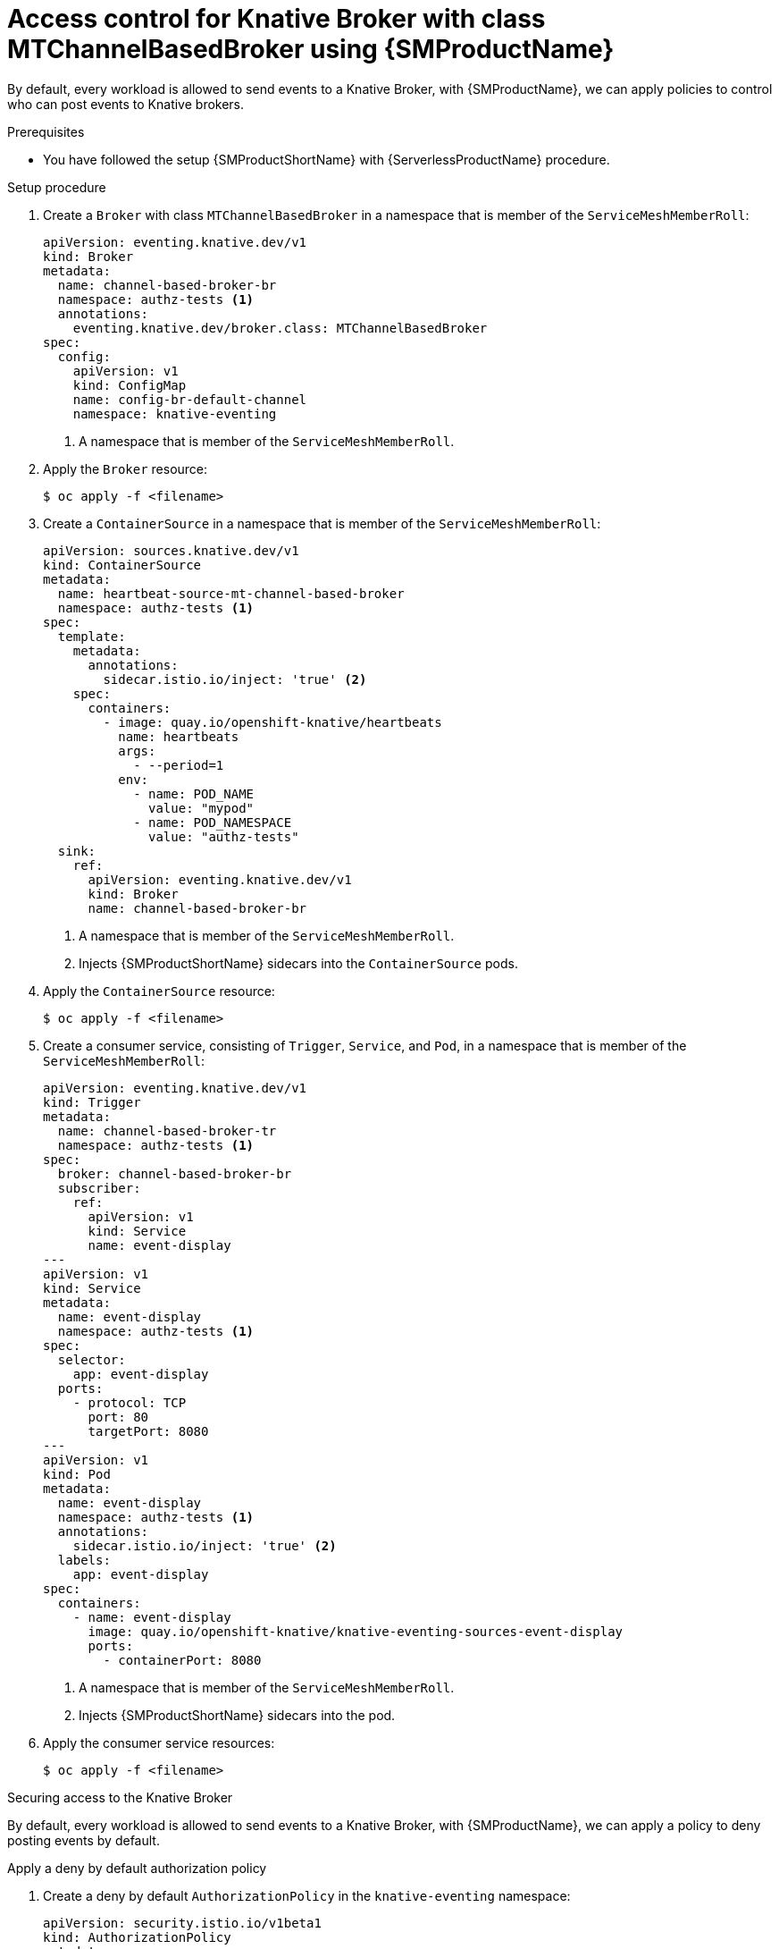= Access control for Knative Broker with class MTChannelBasedBroker using {SMProductName}
:compat-mode!:
// Metadata:
:description: Access control for Knative Brokers with {SMProductName}

By default, every workload is allowed to send events to a Knative Broker, with {SMProductName}, we can
apply policies to control who can post events to Knative brokers.

.Prerequisites

* You have followed the setup {SMProductShortName} with {ServerlessProductName} procedure.

.Setup procedure

. Create a `Broker` with class `MTChannelBasedBroker` in a namespace that is member of the `ServiceMeshMemberRoll`:
+
[source,yaml]
----
apiVersion: eventing.knative.dev/v1
kind: Broker
metadata:
  name: channel-based-broker-br
  namespace: authz-tests <1>
  annotations:
    eventing.knative.dev/broker.class: MTChannelBasedBroker
spec:
  config:
    apiVersion: v1
    kind: ConfigMap
    name: config-br-default-channel
    namespace: knative-eventing
----
<1> A namespace that is member of the `ServiceMeshMemberRoll`.

. Apply the `Broker` resource:
+
[source,terminal]
----
$ oc apply -f <filename>
----

. Create a `ContainerSource` in a namespace that is member of the `ServiceMeshMemberRoll`:
+
[source,yaml]
----
apiVersion: sources.knative.dev/v1
kind: ContainerSource
metadata:
  name: heartbeat-source-mt-channel-based-broker
  namespace: authz-tests <1>
spec:
  template:
    metadata:
      annotations:
        sidecar.istio.io/inject: 'true' <2>
    spec:
      containers:
        - image: quay.io/openshift-knative/heartbeats
          name: heartbeats
          args:
            - --period=1
          env:
            - name: POD_NAME
              value: "mypod"
            - name: POD_NAMESPACE
              value: "authz-tests"
  sink:
    ref:
      apiVersion: eventing.knative.dev/v1
      kind: Broker
      name: channel-based-broker-br
----
<1> A namespace that is member of the `ServiceMeshMemberRoll`.
<2> Injects {SMProductShortName} sidecars into the `ContainerSource` pods.

. Apply the `ContainerSource` resource:
+
[source,terminal]
----
$ oc apply -f <filename>
----

. Create a consumer service, consisting of `Trigger`, `Service`, and `Pod`, in a namespace that is member of the `ServiceMeshMemberRoll`:
+
[source,yaml]
----
apiVersion: eventing.knative.dev/v1
kind: Trigger
metadata:
  name: channel-based-broker-tr
  namespace: authz-tests <1>
spec:
  broker: channel-based-broker-br
  subscriber:
    ref:
      apiVersion: v1
      kind: Service
      name: event-display
---
apiVersion: v1
kind: Service
metadata:
  name: event-display
  namespace: authz-tests <1>
spec:
  selector:
    app: event-display
  ports:
    - protocol: TCP
      port: 80
      targetPort: 8080
---
apiVersion: v1
kind: Pod
metadata:
  name: event-display
  namespace: authz-tests <1>
  annotations:
    sidecar.istio.io/inject: 'true' <2>
  labels:
    app: event-display
spec:
  containers:
    - name: event-display
      image: quay.io/openshift-knative/knative-eventing-sources-event-display
      ports:
        - containerPort: 8080
----
<1> A namespace that is member of the `ServiceMeshMemberRoll`.
<2> Injects {SMProductShortName} sidecars into the pod.

. Apply the consumer service resources:
+
[source,terminal]
----
$ oc apply -f <filename>
----

.Securing access to the Knative Broker

By default, every workload is allowed to send events to a Knative Broker, with {SMProductName}, we can
apply a policy to deny posting events by default.

.Apply a deny by default authorization policy

. Create a deny by default `AuthorizationPolicy` in the `knative-eventing` namespace:
+
[source,yaml]
----
apiVersion: security.istio.io/v1beta1
kind: AuthorizationPolicy
metadata:
  name: deny-all-by-default
  namespace: knative-eventing
spec: { } <1>
----
<1> Disallow any operations to every workload that is part of the service mesh in the `knative-eventing` namespace.

. Apply the `AuthorizationPolicy` resource:
+
[source,terminal]
----
$ oc apply -f <filename>
----

. Verify access is denied

+
we have denied access to every workload to the knative-eventing namespace, which disallows the
`ContainerSource` `heartbeat-source-mt-channel-based-broker` to send events to the Knative `Broker`
`channel-based-broker-br`, therefore, we should see the following lines in the `heartbeats` pods:

+
[source,terminal]
----
$ oc logs $(oc get pod -n authz-tests -o name | grep heartbeat-source-mt-channel-based-broker) -c heartbeats -n authz-tests
----
+
.Example output
[source,terminal]
----
2023/06/13 10:17:04 sending cloudevent to http://broker-ingress.knative-eventing.svc.cluster.local/authz-tests/channel-based-broker-br
2023/06/13 10:17:04 failed to send cloudevent: 403:
2023/06/13 10:17:05 sending cloudevent to http://broker-ingress.knative-eventing.svc.cluster.local/authz-tests/channel-based-broker-br
2023/06/13 10:17:05 failed to send cloudevent: 403:
----

.Authorize source to post events to Knative Broker

In the previous section, we denied access to Knative Eventing workloads, to grant permissions to
post events to a Knative Broker with class MTChannelBasedBroker.

. Create a `AuthorizationPolicy` in the `knative-eventing` namespace to allow pods
in the `authz-tests` namespace to send events to Knative Brokers in the same `authz-tests` namespace:
+
[source,yaml]
----
apiVersion: security.istio.io/v1beta1
kind: AuthorizationPolicy
metadata:
  name: allow-authz-tests-mt-channel-based-broker
  namespace: knative-eventing
spec:
  action: ALLOW
  selector:
    matchLabels:
      app.kubernetes.io/component: "broker-ingress" <2>
  rules:
    - from: <1>
        - source:
            namespaces: [ "authz-tests" ]
      to: <2>
        - operation:
            methods: [ "POST" ]
            paths: [ "/authz-tests/*" ] <3>
----
<1> Allow workloads in the `authz-tests` namespace
<2> To post events to Knative brokers in the `authz-tests` namespace.
<3> Knative Broker with class MTChannelBasedBroker accepts events on HTTP path following the pattern: `/<broker-namespace>/<broker-name>`.

. Apply the `AuthorizationPolicy` resource:
+
[source,terminal]
----
$ oc apply -f <filename>
----

. Create a `AuthorizationPolicy` in the `knative-eventing` namespace to allow `mt-broker-ingress` in
the `knative-eventing` namespace to post events to the `InMemoryChannel` dispatcher:
+
[source,yaml]
----
apiVersion: security.istio.io/v1beta1
kind: AuthorizationPolicy
metadata:
  name: allow-mt-channel-based-broker-ingress-to-imc-dispatcher
  namespace: knative-eventing
spec:
  action: ALLOW
  selector:
    matchLabels:
      app.kubernetes.io/component: "imc-dispatcher" <2>
  rules:
    - from: <1>
        - source:
            namespaces: [ "knative-eventing" ]
            principals: [ "cluster.local/ns/knative-eventing/sa/mt-broker-ingress" ]
      to: <2>
        - operation:
            methods: [ "POST" ]
----
<1> Allow `mt-broker-ingress` in the `knative-eventing` namespace.
<2> To post events to the `InMemoryChannel` dispatcher.

. Apply the `AuthorizationPolicy` resource:
+
[source,terminal]
----
$ oc apply -f <filename>
----

. Create a `AuthorizationPolicy` in the `knative-eventing` namespace to allow `imc-dispatcher` in
the `knative-eventing` namespace to post events to the `mt-broker-filter`:
+
[source,yaml]
----
apiVersion: security.istio.io/v1beta1
kind: AuthorizationPolicy
metadata:
  name: allow-imc-dispatcher-to-mt-channel-based-broker-filter
  namespace: knative-eventing
spec:
  action: ALLOW
  selector:
    matchLabels:
      app.kubernetes.io/component: "broker-filter" <2>
  rules:
    - from: <1>
        - source:
            namespaces: [ "knative-eventing" ]
            principals: [ "cluster.local/ns/knative-eventing/sa/imc-dispatcher" ]
      to: <2>
        - operation:
            methods: [ "POST" ]
----
<1> Allow `imc-dispatcher` in the `knative-eventing` namespace.
<2> To post events to the `mt-broker-filter`.

. Apply the `AuthorizationPolicy` resource:
+
[source,terminal]
----
$ oc apply -f <filename>
----

.Verification

You can verify that the events were sent to the Knative event sink by looking at the message dumper function logs.

. Enter the command:
+
[source,terminal]
----
$ oc logs $(oc get pod -n authz-tests -o name | grep event-display) -c event-display -n authz-tests
----
+
.Example output
[source,terminal]
----
☁️  cloudevents.Event
Validation: valid
Context Attributes,
  specversion: 1.0
  type: dev.knative.eventing.samples.heartbeat
  source: https://knative.dev/eventing-contrib/cmd/heartbeats/#event-test/mypod
  id: 2b72d7bf-c38f-4a98-a433-608fbcdd2596
  time: 2019-10-18T15:23:20.809775386Z
  contenttype: application/json
Extensions,
  beats: true
  heart: yes
  the: 42
Data,
  {
    "id": 1,
    "label": ""
  }
----
